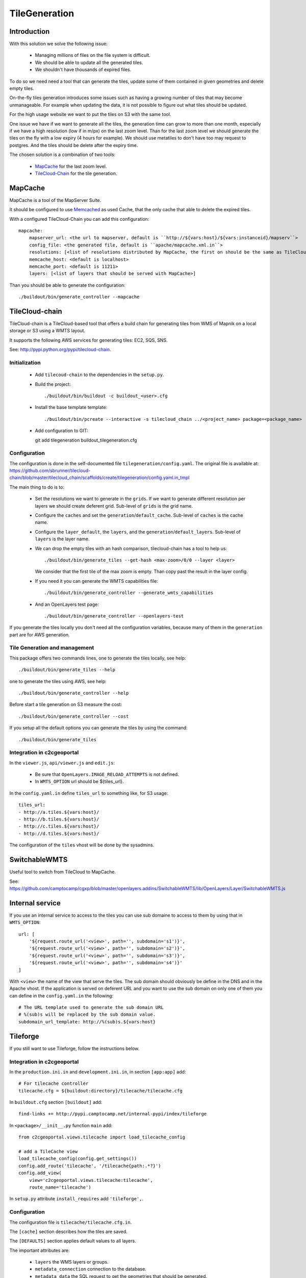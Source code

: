 .. _administrator_tilegeneration:

TileGeneration
==============

Introduction
------------

With this solution we solve the following issue:

 * Managing millions of files on the file system is difficult.
 
 * We should be able to update all the generated tiles.
 
 * We shouldn't have thousands of expired files.

To do so we need need a tool that can generate the tiles,
update some of them contained in given geometries and delete empty tiles.

On-the-fly tiles generation introduces some issues such as having a growing
number of tiles that may become unmanageable. For example when updating the
data, it is not possible to figure out what tiles should be updated.

For the high usage website we want to put the tiles on S3
with the same tool.

One issue we have if we want to generate all the tiles, the generation
time can grow to more than one month, especially if we have
a high resolution (low if in m/px) on the last zoom level.
Than for the last zoom level we should generate the tiles on the fly
with a low expiry (4 hours for example).
We should use metatiles to don't have too may request to postgres.
And the tiles should be delete after the expiry time.

The chosen solution is a combination of two tools:

 * `MapCache <http://mapserver.org/trunk/mapcache/>`_ for the last zoom level.

 * `TileCloud-Chain <https://github.com/sbrunner/tilecloud-chain>`_ for the tile generation.

MapCache
--------

MapCache is a tool of the MapServer Suite.

It should be configured to use `Memcached <http://memcached.org/>`_ as
used Cache, that the only cache that able to delete the expired tiles.

With a configured TileCloud-Chain you can add this configuration::

    mapcache:
        mapserver_url: <the url to mapserver, default is ``http://${vars:host}/${vars:instanceid}/mapserv``>
        config_file: <the generated file, default is ``apache/mapcache.xml.in``>
        resolutions: [<list of resolutions distributed by MapCache, the first on should be the same as TileCloud one>]
        memcache_host: <default is localhost>
        memcache_port: <default is 11211>
        layers: [<list of layers that should be served with MapCache>]

Than you should be able to generate the configuration::

   ./buildout/bin/generate_controller --mapcache

TileCloud-chain
---------------

TileCloud-chain is a TileCloud-based tool that offers a build chain for
generating tiles from WMS of Mapnik on a local storage or S3 using a
WMTS layout.

It supports the following AWS services for generating tiles:
EC2, SQS, SNS.

See: http://pypi.python.org/pypi/tilecloud-chain.

Initialization
~~~~~~~~~~~~~~

 * Add ``tilecoud-chain`` to the dependencies in the ``setup.py``.

 * Build the project::

   ./buildout/bin/buildout -c buildout_<user>.cfg

 * Install the base template template::

   ./buildout/bin/pcreate --interactive -s tilecloud_chain ../<project_name> package=<package_name>

 * Add configuration to GIT::

   git add tilegeneration buildout_tilegeneration.cfg

Configuration
~~~~~~~~~~~~~

The configuration is done in the self-documented file
``tilegeneration/config.yaml``. The original file is available at:
https://github.com/sbrunner/tilecloud-chain/blob/master/tilecloud_chain/scaffolds/create/tilegeneration/config.yaml.in_tmpl

The main thing to do is to:

 * Set the resolutions we want to generate in the ``grids``.
   If we want to generate different resolution per layers we should create
   deferent grid.
   Sub-level of ``grids`` is the grid name.

 * Configure the ``caches`` and set the ``generation``/``default_cache``.
   Sub-level of ``caches`` is the cache name.

 * Configure the ``layer_default``, the ``layers``, and the
   ``generation``/``default_layers``.
   Sub-level of ``layers`` is the layer name.

 * We can drop the empty tiles with an hash comparison,
   tilecloud-chain has a tool to help us::

       ./buildout/bin/generate_tiles --get-hash <max-zoom>/0/0 --layer <layer>

   We consider that the first tile of the max zoom is empty.
   Than copy past the result in the layer config.

 * If you need it you can generate the WMTS capabilities file::

     ./buildout/bin/generate_controller --generate_wmts_capabilities

 * And an OpenLayers test page::

     ./buildout/bin/generate_controller --openlayers-test

If you generate the tiles locally you don't need all the configuration
variables, because many of them in the ``generation`` part are for
AWS generation.

Tile Generation and management
~~~~~~~~~~~~~~~~~~~~~~~~~~~~~~

This package offers two commands lines, one to generate the tiles locally,
see help::

    ./buildout/bin/generate_tiles --help

one to generate the tiles using AWS, see help::

    ./buildout/bin/generate_controller --help

Before start a tile generation on S3 measure the cost::

    ./buildout/bin/generate_controller --cost

If you setup all the default options you can generate the tiles by
using the command::

    ./buildout/bin/generate_tiles

.. notes:: Take care to export this two variables AWS_ACCESS_KEY_ID and AWS_SECRET_ACCESS_KEY::
       export AWS_ACCESS_KEY_ID=XXXXX
	   export AWS_SECRET_ACCESS_KEY=YYYY

   If you forget it you will get this message: ``unknown cache type: s3``

Integration in c2cgeoportal
~~~~~~~~~~~~~~~~~~~~~~~~~~~

In the ``viewer.js``, ``api/viewer.js`` and ``edit.js``:

 * Be sure that ``OpenLayers.IMAGE_RELOAD_ATTEMPTS`` is not defined.
 * In ``WMTS_OPTION`` url should be ${tiles_url}.

In the ``config.yaml.in`` define ``tiles_url`` to something like, for S3 usage::

    tiles_url:
    - http://a.tiles.${vars:host}/
    - http://b.tiles.${vars:host}/
    - http://c.tiles.${vars:host}/
    - http://d.tiles.${vars:host}/

The configuration of the ``tiles`` vhost will be done by the sysadmins.

SwitchableWMTS
--------------

Useful tool to switch from TileCloud to MapCache.

See: https://github.com/camptocamp/cgxp/blob/master/openlayers.addins/SwitchableWMTS/lib/OpenLayers/Layer/SwitchableWMTS.js

Internal service
----------------

If you use an internal service to access to the tiles you can use sub domaine
to access to them by using that in ``WMTS_OPTION``::

    url: [
        '${request.route_url('<view>', path='', subdomain='s1')}',
        '${request.route_url('<view>', path='', subdomain='s2')}',
        '${request.route_url('<view>', path='', subdomain='s3')}',
        '${request.route_url('<view>', path='', subdomain='s4')}'
    ]

With ``<view>`` the name of the view that serve the tiles.
The sub domain should obviously be define in the DNS and in the Apache
vhost. If the application is served on deferent URL and you want to use
the sub domain on only one of them you can define in the ``config.yaml.in``
the following::

    # The URL template used to generate the sub domain URL
    # %(sub)s will be replaced by the sub domain value.
    subdomain_url_template: http://%(sub)s.${vars:host}

Tileforge
---------

If you still want to use Tileforge, follow the instructions below.

Integration in c2cgeoportal
~~~~~~~~~~~~~~~~~~~~~~~~~~~

In the ``production.ini.in`` and ``development.ini.in``,
in section ``[app:app]`` add::

    # For tilecache controller
    tilecache.cfg = ${buildout:directory}/tilecache/tilecache.cfg

In ``buildout.cfg`` section ``[buildout]`` add::

    find-links += http://pypi.camptocamp.net/internal-pypi/index/tileforge

In ``<package>/__init__.py`` function ``main`` add::

    from c2cgeoportal.views.tilecache import load_tilecache_config

    # add a TileCache view
    load_tilecache_config(config.get_settings())
    config.add_route('tilecache', '/tilecache{path:.*?}')
    config.add_view(
        view='c2cgeoportal.views.tilecache:tilecache',
        route_name='tilecache')

In ``setup.py`` attribute ``install_requires`` add ``'tileforge',``.

Configuration
~~~~~~~~~~~~~

The configuration file is ``tilecache/tilecache.cfg.in``.

The ``[cache]`` section describes how the tiles are saved.

The ``[DEFAULTS]`` section applies default values to all layers.

The important attributes are:

 * ``layers`` the WMS layers or groups.
 * ``metadata_connection`` connection to the database.
 * ``metadata_data`` the SQL request to get the geometries that should be generated.
 * ``metadata_image_postproc`` a post process apply on the generated tiles.


The destination folder needs to be created with the good rights,
(www-data should be able to write on it)::

    mkdir /var/sig/tilecache
    chmod o+w /var/sig/tilecache

Commands
~~~~~~~~

Usage::

    ./buildout/bin/tilemanager [OPTIONS] LAYERNAME [ZOOM_START ZOOM_STOP]

    Options:
      --version             show program version number and exit
      -h, --help            show this help message and exit
      -c CONFIG, --config=CONFIG
                            path to configuration file
      -b BBOX, --bbox=BBOX  restrict to specified bounding box
      -t THREADS, --threads=THREADS
                            number of concurrent threads to run (defaults is 8)
      -r RETRY, --retry=RETRY
                            retry to generated tiles from RETRY file
      -v, --verbose         make lots of noise


Run on a BBOX::

    sudo -u www-data ./buildout/bin/tilemanager -c tilecache/tilecache.cfg --bbox=<left>,<bottom>,<right>,<top> <tileforge_layer>

Run on configured diff table::

    sudo -u www-data ./buildout/bin/tilemanager -c tilecache/tilecache.cfg <tileforge_layer>

.. note:

    We run the tile forge with the www-data rights to allows the web server to creates new tiles.

Tiles
~~~~~

The tiles will be stored in the folder
``/var/sig/tilecache/c2cgeoportal->instanceid>_tilecache``,
in the WMTS format.

To regenerate only the tiles that have changed, you can
specify in the layer the attribute ``metadata_data`` how to get the
geometries where there are some modifications. For example:
``metadata_data = "<geometry_column> FROM <table>"``.
We also need the database connection than we need:
``metadata_connection = ${mapserver_connection}``.

A post-processing command can be set by using the attribute:
``metadata_image_postproc``.
